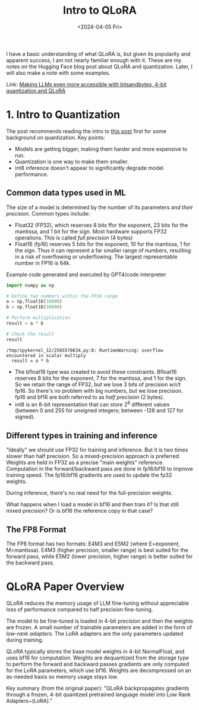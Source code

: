 #+title:      Intro to QLoRA
#+date:       <2024-04-05 Fri>

#+begin_preview
I have a basic understanding of what QLoRA is, but given its popularity and apparent success, I am not nearly familiar enough with it. These are my notes on the Hugging Face blog post about QLoRA and quantization. Later, I will also make a note with some examples.
#+end_preview

Link: [[https://huggingface.co/blog/4bit-transformers-bitsandbytes][Making LLMs even more accessible with bitsandbytes, 4-bit quantization and QLoRA]]

*  1. Intro to Quantization
The post recommends reading the intro to [[https://huggingface.co/blog/hf-bitsandbytes-integration][this post]] first for some background on quantization. Key points:
- Models are getting bigger, making them harder and more expensive to run.
- Quantization is one way to make them smaller.
- int8 inference doesn't appear to significantly degrade model performance.
** Common data types used in ML
The size of a model is determined by the number of its parameters /and their precision/. Common types include:
- Float32 (FP32), which reserves 8 bits ffor the exponent, 23 bits for the mantissa, and 1 bit for the sign. Most hardware supports FP32 operations. This is called /full precision/ (4 bytes)
- Float16 (fp16) reserves 5 bits for the exponent, 10 for the mantissa, 1 for the sign. Thus it can represent a far smaller range of numbers, resulting in a risk of overflowing or underflowing. The largest representable number in FP16 is 64k.

#+CAPTION: Example code generated and executed by GPT4/code interpreter
#+begin_src python
import numpy as np

# Define two numbers within the FP16 range
a = np.float16(10000)
b = np.float16(10000)

# Perform multiplication
result = a * b

# Check the result
result
#+end_src

#+RESULT:
#+begin_src
/tmp/ipykernel_12/2565578634.py:8: RuntimeWarning: overflow encountered in scalar multiply
  result = a * b
#+end_src

- The bfloat16 type was created to avoid these constraints. Bfloat16 reserves 8 bits for the exponent, 7 for the mantissa, and 1 for the sign. So we retain the range of FP32, but we lose 3 bits of precision w/r/t fp16. So there's no problem with big numbers, but we lose precision. fp16 and bf16 are both referred to as /half precision/ (2 bytes).
- int8 is an 8-bit representation that can store 2^8 different values (between 0 and 255 for unsigned integers; between -128 and 127 for signed).
** Different types in training and inference
"Ideally" we should use FP32 for training and inference. But it is two times slower than half precision. So a mixed-precision approach is preferred. Weights are held in FP32 as a precise "main weights" reference. Computation in the forward/backward pass are done in fp16/bf16 to improve training speed. The fp16/bf16 gradients are used to update the fp32 weights.

During inference, there's no real need for the full-precision weights.

#+begin_question
What happens when I load a model in bf16 and then train it? Is that still mixed precision? Or is bf16 the reference copy in that case?
#+end_question
** The FP8 Format
The FP8 format has two formats: E4M3 and E5M2 (where E=exponent, M=mantissa). E4M3 (higher precision, smaller range) is best suited for the forward pass, while E5M2 (lower precision, higher range) is better suited for the backward pass.
* QLoRA Paper Overview
QLoRA reduces the memory usage of LLM fine-tuning without appreciable loss of performance compared to half precision fine-tuning.

The model to be fine-tuned is loaded in 4-bit precision and then the weights are frozen. A small number of trainable parameters are added in the form of /low-rank adapters/. The LoRA adapters are the only parameters updated during training.

QLoRA typically stores the base model weights in 4-bit NormalFloat, and uses bf16 for computation. Weights are dequantized from the storage type to perform the forward and backward passes gradients are only computed for the LoRA parameters, which use bf16. Weights are decompressed on an as-needed basis so memory usage stays low.

Key summary (from the original paper): "QLoRA backpropagates gradients through a frozen, 4-bit quantized pretrained language model into Low Rank Adapters~(LoRA)."
